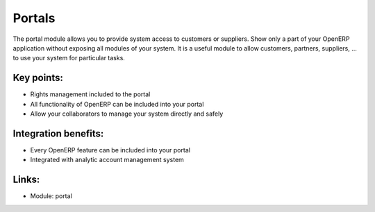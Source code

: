 Portals
=======

The portal module allows you to provide system access to customers
or suppliers. Show only a part of your OpenERP application without exposing
all modules of your system. It is a useful module to allow customers, partners,
suppliers, ... to use your system for particular tasks. 

.. raw:: html
 
 <a target="_blank" href="../images/portal_screenshot.png"><img src="../images_small/portal_screenshot.png" class="screenshot" /></a>

Key points:
-----------

* Rights management included to the portal
* All functionality of OpenERP can be included into your portal
* Allow your collaborators to manage your system directly and safely

Integration benefits:
---------------------

* Every OpenERP feature can be included into your portal
* Integrated with analytic account management system

Links:
------

* Module: portal
